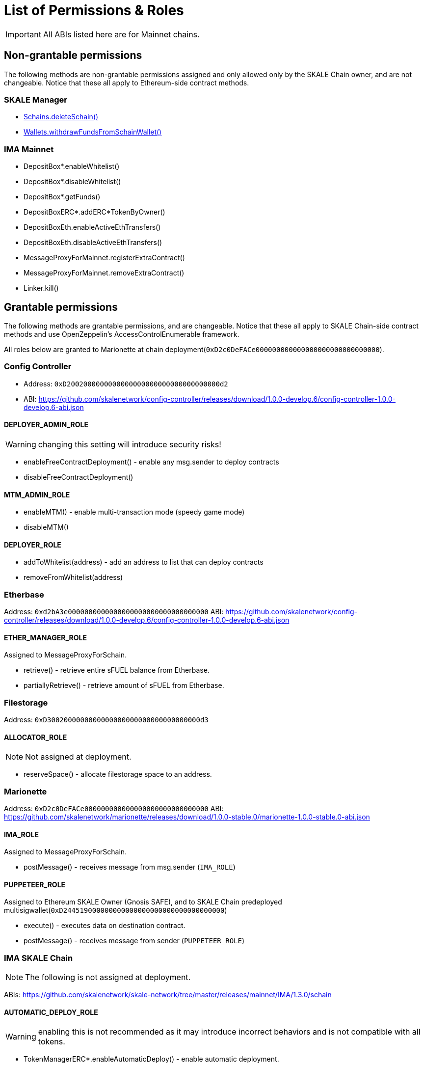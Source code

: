 = List of Permissions & Roles

IMPORTANT: All ABIs listed here are for Mainnet chains.

== Non-grantable permissions

The following methods are non-grantable permissions assigned and only allowed only by the SKALE Chain owner, and are not changeable. Notice that these all apply to Ethereum-side contract methods.

=== SKALE Manager
* xref:skale-manager:api:Schains.adoc#_deleteschain_deleteschainaddress_from_string_name_external[Schains.deleteSchain()]
* xref:skale-manager:api:Wallets.adoc#_withdrawfundsfromschainwallet_withdrawfundsfromschainwalletaddress_payable_schainowner_bytes32_schainhash_external[Wallets.withdrawFundsFromSchainWallet()]

=== IMA Mainnet

* DepositBox*.enableWhitelist()
* DepositBox*.disableWhitelist()
* DepositBox*.getFunds()
* DepositBoxERC*.addERC*TokenByOwner()
* DepositBoxEth.enableActiveEthTransfers()
* DepositBoxEth.disableActiveEthTransfers()
* MessageProxyForMainnet.registerExtraContract()
* MessageProxyForMainnet.removeExtraContract()
* Linker.kill()

== Grantable permissions

The following methods are grantable permissions, and are changeable. Notice that these all apply to SKALE Chain-side contract methods and use OpenZeppelin's AccessControlEnumerable framework.

All roles below are granted to Marionette at chain deployment(`0xD2c0DeFACe000000000000000000000000000000`).

=== Config Controller

* Address: `0xD2002000000000000000000000000000000000d2`
* ABI: https://github.com/skalenetwork/config-controller/releases/download/1.0.0-develop.6/config-controller-1.0.0-develop.6-abi.json

==== DEPLOYER_ADMIN_ROLE

WARNING: changing this setting will introduce security risks!

* enableFreeContractDeployment() - enable any msg.sender to deploy contracts
* disableFreeContractDeployment()

==== MTM_ADMIN_ROLE

* enableMTM() - enable multi-transaction mode (speedy game mode)
* disableMTM()

==== DEPLOYER_ROLE

* addToWhitelist(address) - add an address to list that can deploy contracts
* removeFromWhitelist(address)

=== Etherbase

Address: `0xd2bA3e0000000000000000000000000000000000`
ABI: https://github.com/skalenetwork/config-controller/releases/download/1.0.0-develop.6/config-controller-1.0.0-develop.6-abi.json

==== ETHER_MANAGER_ROLE

Assigned to MessageProxyForSchain.

* retrieve() - retrieve entire sFUEL balance from Etherbase.
* partiallyRetrieve() - retrieve amount of sFUEL from Etherbase.

=== Filestorage

Address: `0xD3002000000000000000000000000000000000d3`

==== ALLOCATOR_ROLE

NOTE: Not assigned at deployment.

* reserveSpace() - allocate filestorage space to an address.

=== Marionette

Address: `0xD2c0DeFACe000000000000000000000000000000`
ABI: https://github.com/skalenetwork/marionette/releases/download/1.0.0-stable.0/marionette-1.0.0-stable.0-abi.json

==== IMA_ROLE

Assigned to MessageProxyForSchain.

* postMessage() - receives message from msg.sender (`IMA_ROLE`) 

==== PUPPETEER_ROLE

Assigned to Ethereum SKALE Owner (Gnosis SAFE), and to SKALE Chain predeployed multisigwallet(`0xD244519000000000000000000000000000000000`)

* execute() - executes data on destination contract.
* postMessage() - receives message from sender (`PUPPETEER_ROLE`)

=== IMA SKALE Chain

NOTE: The following is not assigned at deployment.

ABIs: https://github.com/skalenetwork/skale-network/tree/master/releases/mainnet/IMA/1.3.0/schain

==== AUTOMATIC_DEPLOY_ROLE

WARNING: enabling this is not recommended as it may introduce incorrect behaviors and is not compatible with all tokens.

* TokenManagerERC*.enableAutomaticDeploy() - enable automatic deployment.
* TokenManagerERC*.disableAutomaticDeploy()

==== CHAIN_CONNECTOR_ROLE

NOTE: This is for custom messaging. For general SKALE to SKALE chain transfers, see `TOKEN_REGISTRAR_ROLE` below.

* MessageProxyForSchain.addConnectedChain() - add a chain for custom messages.
* MessageProxyForSchain.removeConnectedChain()

==== CONSTANT_SETTER_ROLE

* CommunityLocker.setTimeLimitPerMessage() - change the required time between exit messages.
* MessageProxyForSchain.setNewGasLimit() - change the gas limit for Message Proxy.

==== EXTRA_CONTRACT_REGISTRAR_ROLE

* MessageProxyForSchain.registerExtraContract() - register a contract for sending Messages.
* MessageProxyForSchain.removeExtraContract()

==== REGISTRAR_ROLE

* TokenManagerLinker.registerTokenManager() - register a token manager contract.
* TokenManagerLinker.removeTokenManager()
* TokenManagerLinker.connectSchain() - connect a chain for S2S transfers.
* TokenManagerLinker.disconnectSchain()

==== TOKEN_REGISTRAR_ROLE

* TokenManagerERC*.addERC*TokenByOwner() - add an ERC token mapping.





